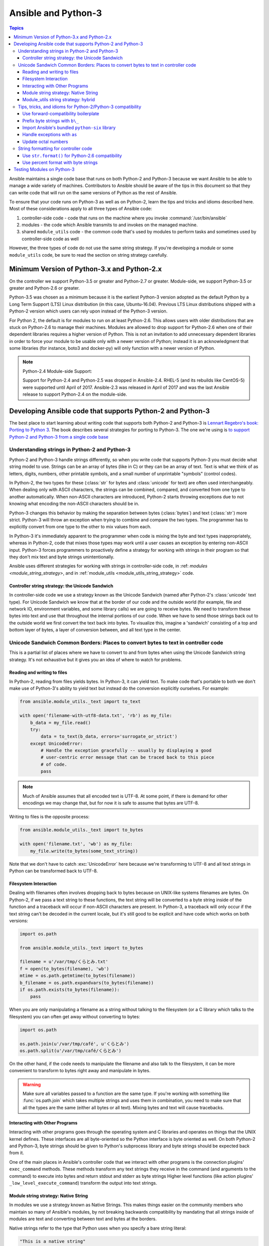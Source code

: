 .. _developing_python_3:

********************
Ansible and Python-3
********************

.. contents:: Topics
   :local:

Ansible maintains a single code base that runs on both
Python-2 and Python-3 because we want Ansible to be able to manage a wide
variety of machines.  Contributors to Ansible should be aware of the tips in
this document so that they can write code that will run on the same versions
of Python as the rest of Ansible.

To ensure that your code runs on Python-3 as well as on Python-2, learn the tips and tricks and idioms
described here. Most of these considerations apply to all three types of Ansible code:
 
1. controller-side code - code that runs on the machine where you invoke :command:`/usr/bin/ansible`
2. modules - the code which Ansible transmits to and invokes on the managed machine.
3. shared ``module_utils`` code - the common code that's used by modules to perform tasks and sometimes used by controller-side code as well

However, the three types of code do not use the same string strategy. If you're developing a module or some ``module_utils`` code, be sure
to read the section on string strategy carefully.

Minimum Version of Python-3.x and Python-2.x
============================================

On the controller we support Python-3.5 or greater and Python-2.7 or greater.  Module-side, we
support Python-3.5 or greater and Python-2.6 or greater.

Python-3.5 was chosen as a minimum because it is the earliest Python-3 version adopted as the
default Python by a Long Term Support (LTS) Linux distribution (in this case, Ubuntu-16.04).
Previous LTS Linux distributions shipped with a Python-2 version which users can rely upon instead
of the Python-3 version.

For Python 2, the default is for modules to run on at least Python-2.6.  This allows
users with older distributions that are stuck on Python-2.6 to manage their
machines.  Modules are allowed to drop support for Python-2.6 when one of
their dependent libraries requires a higher version of Python. This is not an
invitation to add unnecessary dependent libraries in order to force your
module to be usable only with a newer version of Python; instead it is an
acknowledgment that some libraries (for instance, boto3 and docker-py) will
only function with a newer version of Python.

.. note:: Python-2.4 Module-side Support:

    Support for Python-2.4 and Python-2.5 was dropped in Ansible-2.4.  RHEL-5
    (and its rebuilds like CentOS-5) were supported until April of 2017.
    Ansible-2.3 was released in April of 2017 and was the last Ansible release
    to support Python-2.4 on the module-side.

Developing Ansible code that supports Python-2 and Python-3
===========================================================

The best place to start learning about writing code that supports both Python-2 and Python-3
is `Lennart Regebro's book: Porting to Python 3 <http://python3porting.com/>`_.
The book describes several strategies for porting to Python-3. The one we're
using is `to support Python-2 and Python-3 from a single code base
<http://python3porting.com/strategies.html#python-2-and-python-3-without-conversion>`_

Understanding strings in Python-2 and Python-3
----------------------------------------------

Python-2 and Python-3 handle strings differently, so when you write code that supports Python-3
you must decide what string model to use.  Strings can be an array of bytes (like in C) or
they can be an array of text.  Text is what we think of as letters, digits,
numbers, other printable symbols, and a small number of unprintable "symbols"
(control codes).

In Python-2, the two types for these (:class:`str` for bytes and
:class:`unicode` for text) are often used interchangeably.  When dealing only
with ASCII characters, the strings can be combined, compared, and converted
from one type to another automatically.  When non-ASCII characters are
introduced, Python-2 starts throwing exceptions due to not knowing what encoding
the non-ASCII characters should be in.

Python-3 changes this behavior by making the separation between bytes (:class:`bytes`)
and text (:class:`str`) more strict.  Python-3 will throw an exception when
trying to combine and compare the two types.  The programmer has to explicitly
convert from one type to the other to mix values from each.

In Python-3 it's immediately apparent to the programmer when code is
mixing the byte and text types inappropriately, whereas in Python-2, code that mixes those types
may work until a user causes an exception by entering non-ASCII input.
Python-3 forces programmers to proactively define a strategy for
working with strings in their program so that they don't mix text and byte strings unintentionally.

Ansible uses different strategies for working with strings in controller-side code, in
:ref: `modules <module_string_strategy>`, and in :ref:`module_utils <module_utils_string_strategy>` code.

.. _controller_string_strategy:

Controller string strategy: the Unicode Sandwich
^^^^^^^^^^^^^^^^^^^^^^^^^^^^^^^^^^^^^^^^^^^^^^^^

In controller-side code we use a strategy known as the Unicode Sandwich (named
after Python-2's :class:`unicode` text type).  For Unicode Sandwich we know that
at the border of our code and the outside world (for example, file and network IO,
environment variables, and some library calls) we are going to receive bytes.
We need to transform these bytes into text and use that throughout the
internal portions of our code.  When we have to send those strings back out to
the outside world we first convert the text back into bytes.
To visualize this, imagine a 'sandwich' consisting of a top and bottom layer
of bytes, a layer of conversion between, and all text type in the center.

Unicode Sandwich Common Borders: Places to convert bytes to text in controller code
-----------------------------------------------------------------------------------

This is a partial list of places where we have to convert to and from bytes
when using the Unicode Sandwich string strategy. It's not exhaustive but
it gives you an idea of where to watch for problems.

Reading and writing to files
^^^^^^^^^^^^^^^^^^^^^^^^^^^^

In Python-2, reading from files yields bytes.  In Python-3, it can yield text.
To make code that's portable to both we don't make use of Python-3's ability
to yield text but instead do the conversion explicitly ourselves. For example:

.. code-block:: python

    from ansible.module_utils._text import to_text

    with open('filename-with-utf8-data.txt', 'rb') as my_file:
        b_data = my_file.read()
        try:
            data = to_text(b_data, errors='surrogate_or_strict')
        except UnicodeError:
            # Handle the exception gracefully -- usually by displaying a good
            # user-centric error message that can be traced back to this piece
            # of code.
            pass

.. note:: Much of Ansible assumes that all encoded text is UTF-8.  At some
    point, if there is demand for other encodings we may change that, but for
    now it is safe to assume that bytes are UTF-8.

Writing to files is the opposite process:

.. code-block:: python

    from ansible.module_utils._text import to_bytes

    with open('filename.txt', 'wb') as my_file:
        my_file.write(to_bytes(some_text_string))

Note that we don't have to catch :exc:`UnicodeError` here because we're
transforming to UTF-8 and all text strings in Python can be transformed back
to UTF-8.

Filesystem Interaction
^^^^^^^^^^^^^^^^^^^^^^

Dealing with filenames often involves dropping back to bytes because on UNIX-like
systems filenames are bytes.  On Python-2, if we pass a text string to these
functions, the text string will be converted to a byte string inside of the
function and a traceback will occur if non-ASCII characters are present.  In
Python-3, a traceback will only occur if the text string can't be decoded in
the current locale, but it's still good to be explicit and have code which
works on both versions:

.. code-block:: python

    import os.path

    from ansible.module_utils._text import to_bytes

    filename = u'/var/tmp/くらとみ.txt'
    f = open(to_bytes(filename), 'wb')
    mtime = os.path.getmtime(to_bytes(filename))
    b_filename = os.path.expandvars(to_bytes(filename))
    if os.path.exists(to_bytes(filename)):
        pass

When you are only manipulating a filename as a string without talking to the
filesystem (or a C library which talks to the filesystem) you can often get
away without converting to bytes:

.. code-block:: python

    import os.path

    os.path.join(u'/var/tmp/café', u'くらとみ')
    os.path.split(u'/var/tmp/café/くらとみ')

On the other hand, if the code needs to manipulate the filename and also talk
to the filesystem, it can be more convenient to transform to bytes right away
and manipulate in bytes.

.. warning:: Make sure all variables passed to a function are the same type.
    If you're working with something like :func:`os.path.join` which takes
    multiple strings and uses them in combination, you need to make sure that
    all the types are the same (either all bytes or all text).  Mixing
    bytes and text will cause tracebacks.

Interacting with Other Programs
^^^^^^^^^^^^^^^^^^^^^^^^^^^^^^^

Interacting with other programs goes through the operating system and
C libraries and operates on things that the UNIX kernel defines.  These
interfaces are all byte-oriented so the Python interface is byte oriented as
well.  On both Python-2 and Python-3, byte strings should be given to Python's
subprocess library and byte strings should be expected back from it.

One of the main places in Ansible's controller code that we interact with
other programs is the connection plugins' ``exec_command`` methods.  These
methods transform any text strings they receive in the command (and arguments
to the command) to execute into bytes and return stdout and stderr as byte strings 
Higher level functions (like action plugins' ``_low_level_execute_command``)
transform the output into text strings.

.. _module_string_strategy:

Module string strategy: Native String
^^^^^^^^^^^^^^^^^^^^^^^^^^^^^^^^^^^^^

In modules we use a strategy known as Native Strings. This makes things
easier on the community members who maintain so many of Ansible's
modules, by not breaking backwards compatibility by
mandating that all strings inside of modules are text and converting between
text and bytes at the borders.

Native strings refer to the type that Python uses when you specify a bare
string literal:

.. code-block:: python

    "This is a native string"

In Python-2, these are byte strings. In Python-3 these are text strings. Modules should be
coded to expect bytes on Python-2 and text on Python-3.

.. _module_utils_string_strategy:

Module_utils string strategy: hybrid
^^^^^^^^^^^^^^^^^^^^^^^^^^^^^^^^^^^^

In ``module_utils`` code we use a hybrid string strategy. Although Ansible's
``module_utils`` code is largely like module code, some pieces of it are
used by the controller as well. So it needs to be compatible with modules
and with the controller's assumptions, particularly the string strategy.
The module_utils code attempts to accept native strings as input
to its functions and emit native strings as their output.

In ``module_utils`` code:
 
* Functions **must** accept string parameters as either text strings or byte strings.
* Functions may return either the same type of string as they were given or the native string type for the Python version they are run on.
* Functions that return strings **must** document whether they return strings of the same type as they were given or native strings.

Module-utils functions are therefore often very defensive in nature.
They convert their string parameters into text (using ``ansible.module_utils._text.to_text``)
at the beginning of the function, do their work, and then convert
the return values into the native string type (using ``ansible.module_utils._text.to_native``)
or back to the string type that their parameters received.

Tips, tricks, and idioms for Python-2/Python-3 compatibility
------------------------------------------------------------

Use forward-compatibility boilerplate
^^^^^^^^^^^^^^^^^^^^^^^^^^^^^^^^^^^^^

Use the following boilerplate code at the top of all python files
to make certain constructs act the same way on Python-2 and Python-3:

.. code-block:: python

    # Make coding more python3-ish
    from __future__ import (absolute_import, division, print_function)
    __metaclass__ = type

``__metaclass__ = type`` makes all classes defined in the file into new-style
classes without explicitly inheriting from :class:`object`.

The ``__future__`` imports do the following:

:absolute_import: Makes imports look in :attr:`sys.path` for the modules being
    imported, skipping the directory in which the module doing the importing
    lives.  If the code wants to use the directory in which the module doing
    the importing, there's a new dot notation to do so.
:division: Makes division of integers always return a float.  If you need to
   find the quotient use ``x // y`` instead of ``x / y``.
:print_function: Changes :func:`print` from a keyword into a function.

.. seealso::
    * `PEP 0328: Absolute Imports <https://www.python.org/dev/peps/pep-0328/#guido-s-decision>`_
    * `PEP 0238: Division <https://www.python.org/dev/peps/pep-0238>`_
    * `PEP 3105: Print function <https://www.python.org/dev/peps/pep-3105>`_

Prefix byte strings with ``b\_``
^^^^^^^^^^^^^^^^^^^^^^^^^^^^^^^^

Since mixing text and bytes types leads to tracebacks we want to be clear
about what variables hold text and what variables hold bytes.  We do this by
prefixing any variable holding bytes with ``b_``.  For instance:

.. code-block:: python

    filename = u'/var/tmp/café.txt'
    b_filename = to_bytes(filename)
    with open(b_filename) as f:
        data = f.read()

We do not prefix the text strings instead because we only operate
on byte strings at the borders, so there are fewer variables that need bytes
than text.

Import Ansible's bundled ``python-six`` library
^^^^^^^^^^^^^^^^^^^^^^^^^^^^^^^^^^^^^^^^^^^^^^^

The third-party `python-six <https://pythonhosted.org/six/>`_ library exists
to help projects create code that runs on both Python-2 and Python-3.  Ansible
includes a version of the library in module_utils so that other modules can use it
without requiring that it is installed on the remote system.  To make use of
it, import it like this:

.. code-block:: python

    from ansible.module_utils import six

.. note:: Ansible can also use a system copy of six

    Ansible will use a system copy of six if the system copy is a later
    version than the one Ansible bundles.

Handle exceptions with ``as``
^^^^^^^^^^^^^^^^^^^^^^^^^^^^^

In order for code to function on Python-2.6+ and Python-3, use the
new exception-catching syntax which uses the ``as`` keyword:

.. code-block:: python

    try:
        a = 2/0
    except ValueError as e:
        module.fail_json(msg="Tried to divide by zero: %s" % e)

Do **not** use the following syntax as it will fail on every version of Python-3:

.. This code block won't highlight because python2 isn't recognized. This is necessary to pass tests under python-3.
.. code-block:: none

    try:
        a = 2/0
    except ValueError, e:
        module.fail_json(msg="Tried to divide by zero: %s" % e)

Update octal numbers
^^^^^^^^^^^^^^^^^^^^

In Python-2.x, octal literals could be specified as ``0755``.  In Python-3,
octals must be specified as ``0o755``.

String formatting for controller code
-------------------------------------

Use ``str.format()`` for Python-2.6 compatibility
^^^^^^^^^^^^^^^^^^^^^^^^^^^^^^^^^^^^^^^^^^^^^^^^^

Starting in Python-2.6, strings gained a method called ``format()`` to put
strings together.  However, one commonly used feature of ``format()`` wasn't
added until Python-2.7, so you need to remember not to use it in Ansible code:

.. code-block:: python

    # Does not work in Python-2.6!
    new_string = "Dear {}, Welcome to {}".format(username, location)

    # Use this instead
    new_string = "Dear {0}, Welcome to {1}".format(username, location)

Both of the format strings above map positional arguments of the ``format()``
method into the string.  However, the first version doesn't work in
Python-2.6.  Always remember to put numbers into the placeholders so the code
is compatible with Python-2.6.

.. seealso::
    Python documentation on `format strings <https://docs.python.org/2/library/string.html#formatstrings>`_

Use percent format with byte strings
^^^^^^^^^^^^^^^^^^^^^^^^^^^^^^^^^^^^

In Python-3.x, byte strings do not have a ``format()`` method.  However, it
does have support for the older, percent-formatting.

.. code-block:: python

    b_command_line = b'ansible-playbook --become-user %s -K %s' % (user, playbook_file)

.. note:: Percent formatting added in Python-3.5

    Percent formatting of byte strings was added back into Python-3 in 3.5.
    This isn't a problem for us because Python-3.5 is our minimum version.
    However, if you happen to be testing Ansible code with Python-3.4 or
    earlier, you will find that the byte string formatting here won't work.
    Upgrade to Python-3.5 to test.

.. seealso::
    Python documentation on `percent formatting <https://docs.python.org/2/library/stdtypes.html#string-formatting>`_

.. _testing_modules_python_3:

Testing Modules on Python-3
===================================

Ansible modules are slightly harder to code to support Python-3 than normal code from other
projects. A lot of mocking has to go into unit testing an Ansible module, so
it's harder to test that your changes have fixed everything or to to make sure
that later commits haven't regressed the Python-3 support.
## TODO: add more content on testing modules for python 3, or link to that content elsewhere, or remove this section.
